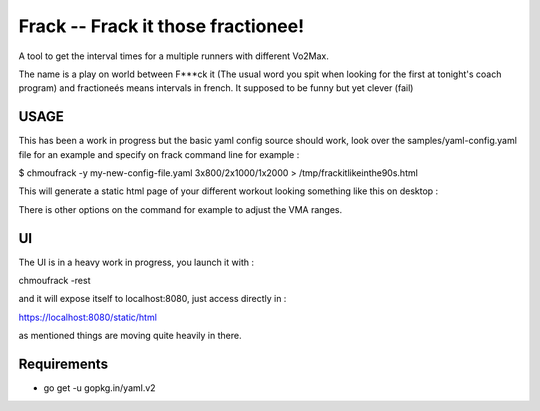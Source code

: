 Frack -- Frack it those fractionee!
-----------------------------------

A tool to get the interval times for a multiple runners with different Vo2Max.

The name is a play on world between F***ck it (The usual word you spit when
looking for the first at tonight's coach program) and fractioneés means intervals
in french. It supposed to be funny but yet clever (fail)

USAGE
=====

This has been a work in progress but the basic yaml config source should work,
look over the samples/yaml-config.yaml file for an example and specify on frack
command line for example :

$ chmoufrack -y my-new-config-file.yaml 3x800/2x1000/1x2000 > /tmp/frackitlikeinthe90s.html

This will generate a static html page of your different workout looking something like this
on desktop :



There is other options on the command for example to adjust the VMA ranges.


UI
==

The UI is in a heavy work in progress, you launch it with :

chmoufrack -rest

and it will expose itself to localhost:8080, just access directly in :

https://localhost:8080/static/html

as mentioned things are moving quite heavily in there.

Requirements
============

- go get -u gopkg.in/yaml.v2
